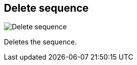 [#sequences-delete]
== Delete sequence

image:generated/screenshots/elements/sequences/delete.png[Delete sequence, role="related thumb right"]

Deletes the sequence.
